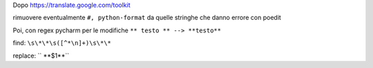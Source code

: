 Dopo https://translate.google.com/toolkit

rimuovere eventualmente ``#, python-format`` da quelle stringhe che danno errore con poedit

Poi, con regex pycharm per le modifiche ``** testo ** --> **testo**``

find: ``\s\*\*\s([^*\n]+)\s\*\*``

replace: `` **$1**``

